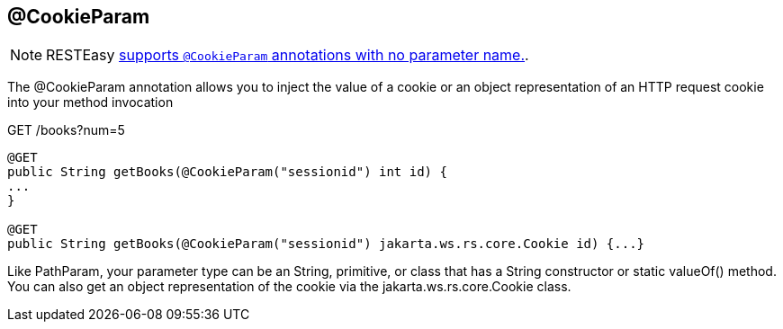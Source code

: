 [[_CookieParam]]
== @CookieParam

[NOTE]
====
RESTEasy link:#_NewParam[supports `@CookieParam` annotations with no
parameter name.].
====

The @CookieParam annotation allows you to inject the value of a cookie
or an object representation of an HTTP request cookie into your method
invocation

GET /books?num=5

....
@GET
public String getBooks(@CookieParam("sessionid") int id) {
...
}

@GET
public String getBooks(@CookieParam("sessionid") jakarta.ws.rs.core.Cookie id) {...}
....

Like PathParam, your parameter type can be an String, primitive, or
class that has a String constructor or static valueOf() method. You can
also get an object representation of the cookie via the
jakarta.ws.rs.core.Cookie class.
